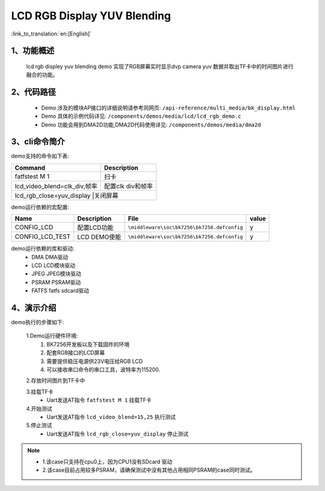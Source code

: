 LCD RGB Display YUV Blending
=================================

:link_to_translation:`en:[English]`

1、功能概述
--------------------------
	lcd rgb displey yuv blending demo 实现了RGB屏幕实时显示dvp camera yuv 数据并取出TF卡中的时间图片进行融合的功能。

2、代码路径
--------------------------
	 - Demo 涉及的模块AP接口的详细说明请参考同网页: ``/api-reference/multi_media/bk_display.html``
	
	 - Demo 具体的示例代码详见: ``/components/demos/media/lcd/lcd_rgb_demo.c``
	
	 - Demo 功能会用到DMA2D功能,DMA2D代码使用详见: ``/components/demos/media/dma2d``

3、cli命令简介
--------------------

demo支持的命令如下表:

+-------------------------------------------+------------------------+
|Command                                    |Description             |
+===========================================+========================+
|fatfstest M 1                              |扫卡                    |
+-------------------------------------------+------------------------+
|lcd_video_blend=clk_div,帧率               |配置clk div和帧率       |
+-------------------------------------------+------------------------+
|lcd_rgb_close=yuv_display                   |关闭屏幕               |
+-------------------------------------------+------------------------+



demo运行依赖的宏配置:

+---------------------------+----------------------------+----------------------------------------------------+-----+
|Name                       |Description                 |   File                                             |value|
+===========================+============================+====================================================+=====+
|CONFIG_LCD                 |配置LCD功能                 |``\middleware\soc\bk7256\bk7256.defconfig``         |  y  |
+---------------------------+----------------------------+----------------------------------------------------+-----+
|CONFIG_LCD_TEST            |LCD DEMO使能                |``\middleware\soc\bk7256\bk7256.defconfig``         |  y  |
+---------------------------+----------------------------+----------------------------------------------------+-----+

demo运行依赖的库和驱动:
 - DMA DMA驱动
 - LCD LCD模块驱动
 - JPEG JPEG模块驱动
 - PSRAM PSRAM驱动
 - FATFS fatfs sdcard驱动

4、演示介绍
--------------------------

demo执行的步骤如下:

	1.Demo运行硬件环境:
	 1) BK7256开发板以及下载固件的环境
	 2) 配套RGB接口的LCD屏幕
	 3) 需要提供稳压电源供23V电压给RGB LCD
	 4) 可以接收串口命令的串口工具，波特率为115200.

	2.存放时间图片到TF卡中

	3.挂载TF卡
	 - Uart发送AT指令 ``fatfstest M 1`` 挂载TF卡

	4.开始测试
	 - Uart发送AT指令 ``lcd_video_blend=15,25`` 执行测试

	5.停止测试
	 - Uart发送AT指令 ``lcd_rgb_close=yuv_display`` 停止测试


.. note::
 - 1.该case只支持在cpu0上，因为CPU1没有SDcard 驱动
 - 2.该case目前占用较多PSRAM，请确保测试中没有其他占用相同PSRAM的case同时测试。